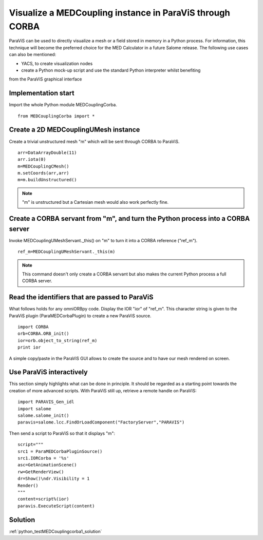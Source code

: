 
Visualize a MEDCoupling instance in ParaViS through CORBA
---------------------------------------------------------

ParaViS can be used to directly visualize a mesh or a field stored in memory in a Python 
process. For information, this technique will become the preferred choice for the MED
Calculator in a future Salome release. 
The following use cases can also be mentioned:

* YACS, to create visualization nodes
* create a Python mock-up script and use the standard Python interpreter whilst benefiting
from the ParaViS graphical interface

Implementation start
~~~~~~~~~~~~~~~~~~~~

Import the whole Python module MEDCouplingCorba. ::

	from MEDCouplingCorba import *


Create a 2D MEDCouplingUMesh instance 
~~~~~~~~~~~~~~~~~~~~~~~~~~~~~~~~~~~~~

Create a trivial unstructured  mesh "m" which will be sent through CORBA to ParaViS.
::

	arr=DataArrayDouble(11)
	arr.iota(0)
	m=MEDCouplingCMesh()
	m.setCoords(arr,arr)
	m=m.buildUnstructured()	

.. note:: "m" is unstructured but a Cartesian mesh would also work perfectly fine.

Create a CORBA servant from "m", and turn the Python process into a CORBA server
~~~~~~~~~~~~~~~~~~~~~~~~~~~~~~~~~~~~~~~~~~~~~~~~~~~~~~~~~~~~~~~~~~~~~~~~~~~~~~~~

Invoke MEDCouplingUMeshServant._this() on "m" to turn it into a CORBA reference ("ref_m").
::

	ref_m=MEDCouplingUMeshServant._this(m)

.. note:: This command doesn't only create a CORBA servant but also makes the current 
	Python process a full CORBA server.

Read the identifiers that are passed to ParaViS
~~~~~~~~~~~~~~~~~~~~~~~~~~~~~~~~~~~~~~~~~~~~~~~

What follows holds for any omniORBpy code. Display the IOR "ior" of "ref_m".
This character string is given to the ParaViS  plugin (ParaMEDCorbaPlugin) to create 
a new ParaViS source.
::

	import CORBA
	orb=CORBA.ORB_init()
	ior=orb.object_to_string(ref_m)
	print ior

A simple copy/paste in the ParaViS GUI allows to create the source and to have our
mesh rendered on screen.

Use ParaViS interactively
~~~~~~~~~~~~~~~~~~~~~~~~~

This section simply highlights what can be done in principle. It should be regarded
as a starting point towards the creation of more advanced scripts.
With ParaViS still up, retrieve a remote handle on ParaViS:
::

	import PARAVIS_Gen_idl
	import salome
	salome.salome_init()
	paravis=salome.lcc.FindOrLoadComponent("FactoryServer","PARAVIS")

Then send a script to ParaViS so that it displays "m":
::

	script="""
	src1 = ParaMEDCorbaPluginSource()
	src1.IORCorba = '%s'
	asc=GetAnimationScene()
	rw=GetRenderView()
	dr=Show()\ndr.Visibility = 1
	Render()
	"""
	content=script%(ior)
	paravis.ExecuteScript(content)


Solution
~~~~~~~~

:ref:`python_testMEDCouplingcorba1_solution`
